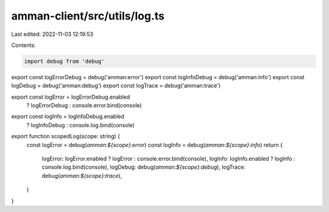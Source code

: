 amman-client/src/utils/log.ts
=============================

Last edited: 2022-11-03 12:19:53

Contents:

.. code-block:: ts

    import debug from 'debug'

export const logErrorDebug = debug('amman:error')
export const logInfoDebug = debug('amman:info')
export const logDebug = debug('amman:debug')
export const logTrace = debug('amman:trace')

export const logError = logErrorDebug.enabled
  ? logErrorDebug
  : console.error.bind(console)

export const logInfo = logInfoDebug.enabled
  ? logInfoDebug
  : console.log.bind(console)

export function scopedLog(scope: string) {
  const logError = debug(`amman:${scope}:error`)
  const logInfo = debug(`amman:${scope}:info`)
  return {
    logError: logError.enabled ? logError : console.error.bind(console),
    logInfo: logInfo.enabled ? logInfo : console.log.bind(console),
    logDebug: debug(`amman:${scope}:debug`),
    logTrace: debug(`amman:${scope}:trace`),
  }
}



